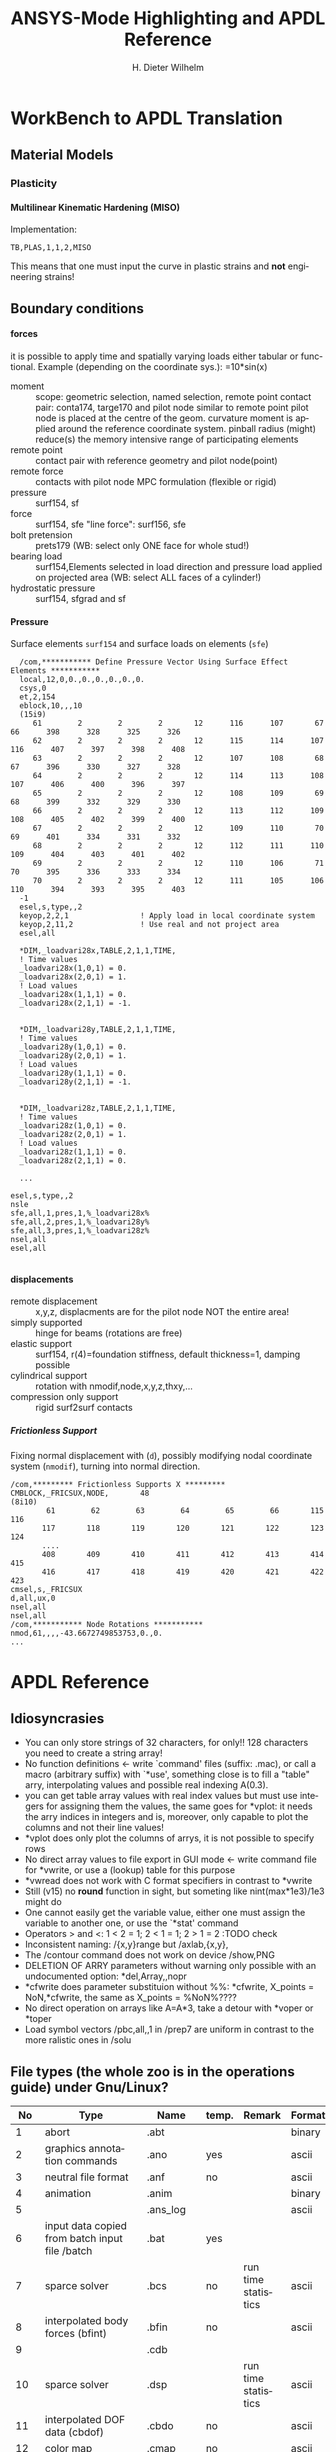 # -*- mode: org -*-
#+TITLE:  ANSYS-Mode Highlighting and APDL Reference
# #####################################################################
#+AUTHOR:    H. Dieter Wilhelm
#+EMAIL:     dieter@duenenhof-wilhelm.de
# #+DATE:      2012-06-17 Sa
#+DESCRIPTION:
#+KEYWORDS:
#+LANGUAGE:  en
#+OPTIONS:   email:t H:5 num:t toc:2 \n:nil @:t ::t |:t ^:nil -:t f:t *:t <:t
#+OPTIONS:   TeX:t LaTeX:t skip:nil d:nil todo:t pri:nil tags:not-in-toc
#+INFOJS_OPT: view:nil toc:t ltoc:t mouse:underline buttons:0 path:http://orgmode.org/org-info.js
#+EXPORT_SELECT_TAGS: export
#+EXPORT_EXCLUDE_TAGS: noexport
#+XSLT:
#+PROPERTY: tangle yes
# #+LaTeX_CLASS: koma-report
# #+LaTeX_CLASS: koma-article
# #+LATEX: \tableofcontents
#+LATEX_HEADER: \usepackage{scrpage2}
#+LATEX_HEADER: \titlehead{\includegraphics[width=15cm]{ansys+emacs.png}}
#+LATEX_HEADER: \subject{ANSYS-Mode}
#+LATEX_HEADER: \subtitle{APDL and Syntax Highlighting}
#+LATEX_HEADER:\areaset{15cm}{25cm} %textarea on page
#+LATEX_HEADER:\pagestyle{scrheadings}
#+LATEX_HEADER:\ifoot{\author}
#+LATEX_HEADER:\ofoot{\includegraphics[width=3cm]{ansys+emacs.png}}

#+OPTIONS: html-link-use-abs-url:nil html-postamble:t html-preamble:t
#+OPTIONS: html-scripts:t html-style:t html5-fancy:nil tex:t
#+HTML_DOCTYPE: xhtml-strict
#+HTML_CONTAINER: div
#+HTML_HEAD:
#+HTML_HEAD_EXTRA:
#+HTML_MATHJAX:
#+INFOJS_OPT:
#+CREATOR: <a href="http://www.gnu.org/software/emacs/">Emacs</a> 24.5.1 (<a href="http://orgmode.org">Org</a> mode 8.2.10)
#+LATEX_HEADER:
#+HTML_LINK_HOME: https://github.com/dieter-wilhelm/ansys-mode
#+HTML_LINK_UP: ../index.html


#+TEXT: This is still a work in progress, good documentation is hard work!
#+TEXT: Please report the faults.

* WorkBench to APDL Translation
** Material Models
*** Plasticity
**** Multilinear Kinematic Hardening (MISO)
     Implementation:
     #+BEGIN_SRC ansys
     TB,PLAS,1,1,2,MISO
     #+END_SRC
     This means that one must input the curve in plastic strains and
     *not* engineering strains!
** Boundary conditions
**** forces
     it is possible to apply time and spatially varying loads either
     tabular or functional. Example (depending on the coordinate
     sys.): =10*sin(x)
     - moment :: scope: geometric selection, named selection, remote
                 point contact pair: conta174, targe170 and pilot node
                 similar to remote point pilot node is placed at the
                 centre of the geom. curvature moment is applied
                 around the reference coordinate system. pinball
                 radius (might) reduce(s) the memory intensive range
                 of participating elements
     - remote point :: contact pair with reference geometry and pilot
		       node(point)
     - remote force :: contacts with pilot node MPC formulation (flexible
		       or rigid)
     - pressure :: surf154, sf
     - force :: surf154, sfe "line force": surf156, sfe
     - bolt pretension :: prets179 (WB: select only ONE face for whole
	  stud!)
     - bearing load :: surf154,Elements selected in load direction and
		   pressure load applied on projected area (WB: select ALL
		   faces of a cylinder!)
     - hydrostatic pressure :: surf154, sfgrad and sf

**** Pressure
     Surface elements ~surf154~ and surface loads on elements (~sfe~)
      #+BEGIN_SRC ansys
       /com,*********** Define Pressure Vector Using Surface Effect Elements ***********
       local,12,0,0.,0.,0.,0.,0.,0.
       csys,0
       et,2,154
       eblock,10,,,10
       (15i9)
	      61        2        2        2       12      116      107       67       66      398      328      325      326
	      62        2        2        2       12      115      114      107      116      407      397      398      408
	      63        2        2        2       12      107      108       68       67      396      330      327      328
	      64        2        2        2       12      114      113      108      107      406      400      396      397
	      65        2        2        2       12      108      109       69       68      399      332      329      330
	      66        2        2        2       12      113      112      109      108      405      402      399      400
	      67        2        2        2       12      109      110       70       69      401      334      331      332
	      68        2        2        2       12      112      111      110      109      404      403      401      402
	      69        2        2        2       12      110      106       71       70      395      336      333      334
	      70        2        2        2       12      111      105      106      110      394      393      395      403
       -1
       esel,s,type,,2
       keyop,2,2,1                ! Apply load in local coordinate system
       keyop,2,11,2               ! Use real and not project area
       esel,all

       *DIM,_loadvari28x,TABLE,2,1,1,TIME,
       ! Time values
       _loadvari28x(1,0,1) = 0.
       _loadvari28x(2,0,1) = 1.
       ! Load values
       _loadvari28x(1,1,1) = 0.
       _loadvari28x(2,1,1) = -1.


       *DIM,_loadvari28y,TABLE,2,1,1,TIME,
       ! Time values
       _loadvari28y(1,0,1) = 0.
       _loadvari28y(2,0,1) = 1.
       ! Load values
       _loadvari28y(1,1,1) = 0.
       _loadvari28y(2,1,1) = -1.


       *DIM,_loadvari28z,TABLE,2,1,1,TIME,
       ! Time values
       _loadvari28z(1,0,1) = 0.
       _loadvari28z(2,0,1) = 1.
       ! Load values
       _loadvari28z(1,1,1) = 0.
       _loadvari28z(2,1,1) = 0.

       ...

     esel,s,type,,2
     nsle
     sfe,all,1,pres,1,%_loadvari28x%
     sfe,all,2,pres,1,%_loadvari28y%
     sfe,all,3,pres,1,%_loadvari28z%
     nsel,all
     esel,all

      #+END_SRC
**** displacements
     - remote displacement :: x,y,z, displacments are for the pilot node NOT
	  the entire area!
     - simply supported :: hinge for beams (rotations are free)
     - elastic support :: surf154, r(4)=foundation stiffness, default
	  thickness=1, damping possible
     - cylindrical support :: rotation with nmodif,node,x,y,z,thxy,...
     - compression only support :: rigid surf2surf contacts
***** Frictionless Support
      :PROPERTIES:
      :Version:  15.0.7
      :END:
      Fixing normal displacement with (~d~), possibly modifying nodal
      coordinate system (~nmodif~), turning into normal direction.
      #+BEGIN_SRC ansys
        /com,********* Frictionless Supports X *********
        CMBLOCK,_FRICSUX,NODE,       48
        (8i10)
                61        62        63        64        65        66       115       116
               117       118       119       120       121       122       123       124
               ....
               408       409       410       411       412       413       414       415
               416       417       418       419       420       421       422       423
        cmsel,s,_FRICSUX
        d,all,ux,0
        nsel,all
        nsel,all
        /com,*********** Node Rotations ***********
        nmod,61,,,,-43.6672749853753,0.,0.
        ...
      #+END_SRC

* APDL Reference
** Idiosyncrasies
  - You can only store strings of 32 characters, for only!! 128
    characters you need to create a string array!
  - No function definitions <- write `command' files (suffix: .mac),
    or call a macro (arbitrary suffix) with `*use', something close is
    to fill a "table" arry, interpolating values and possible real
    indexing A(0.3).
  - you can get table array values with real index values but must use
    integers for assigning them the values, the same goes for *vplot:
    it needs the arry indices in integers and is, moreover, only
    capable to plot the columns and not their line values!
  - *vplot does only plot the columns of arrys, it is not possible to
    specify rows
  - No direct array values to file export in GUI mode <- write command
    file for *vwrite, or use a (lookup) table for this purpose
  - *vwread does not work with C format specifiers in contrast to *vwrite
  - Still (v15) no *round* function in sight, but someting like
    nint(max*1e3)/1e3 might do
  - One cannot easily get the variable value, either one must assign
    the variable to another one, or use the `*stat' command
  - Operators > and <: 1 < 2 = 1; 2 < 1 = 1; 2 > 1 = 2 :TODO check
  - Inconsistent naming: /{x,y}range but /axlab,{x,y},
  - The /contour command does not work on device /show,PNG
  - DELETION OF ARRY parameters without warning only possible with an
    undocumented option: *del,Array,,nopr
  - *cfwrite does parameter substituion without %%: *cfwrite, X_points
    = NoN,*cfwrite, the same as X_points = %NoN%????
  - No direct operation on arrays like A=A*3, take a detour with
    *voper or *toper
  - Load symbol vectors /pbc,all,,1 in /prep7 are uniform in
    contrast to the more ralistic ones in /solu
    
** File types (the whole zoo is in the operations guide) under Gnu/Linux?
   |  No | Type                                                             | Name     | temp. | Remark                             | Format  |
   |-----+------------------------------------------------------------------+----------+-------+------------------------------------+---------|
   |   1 | abort                                                            | .abt     |       |                                    | binary  |
   |   2 | graphics annotation commands                                     | .ano     | yes   |                                    | ascii   |
   |   3 | neutral file format                                              | .anf     | no    |                                    | ascii   |
   |   4 | animation                                                        | .anim    |       |                                    | binary  |
   |   5 |                                                                  | .ans_log |       |                                    | ascii   |
   |   6 | input data copied from batch input file /batch                   | .bat     | yes   |                                    |         |
   |   7 | sparce solver                                                    | .bcs     | no    | run time statistics                | ascii   |
   |   8 | interpolated body forces (bfint)                                 | .bfin    | no    |                                    | ascii   |
   |   9 |                                                                  | .cdb     |       |                                    |         |
   |  10 | sparce solver                                                    | .dsp     |       | run time statistics                | ascii   |
   |  11 | interpolated DOF data (cbdof)                                    | .cbdo    | no    |                                    | ascii   |
   |  12 | color map                                                        | .cmap    | no    |                                    | ascii   |
   |  13 | default command file suffix (*cfopen, *cfwrite)                  | .cmd     | no    |                                    | ascii   |
   |  14 | component mode synthesis                                         | .cms     | no    |                                    | binary  |
   |  15 | nonlinear diagnostics file (nldiag)                              | .cnd     | no    |                                    | ascii   |
   |  16 | pcg solver                                                       | .pcs     |       | run time statistics                | ascii   |
   |  17 | workbench solver input                                           | .dat     |       |                                    | ascii   |
   |  18 | database                                                         | .db      |       |                                    | binary  |
   |  19 | db backup                                                        | .dbb     |       |                                    | binary  |
   |  20 | databas from vmseh failure in batch mode                         | .dbe     | no    |                                    | binary  |
   |  21 | fortran solution information                                     | .dbg     | no    |                                    | ascii   |
   |  22 | Do-loop nesting                                                  | .do#     | yes   |                                    |         |
   |  23 | scratch file modal analysis                                      | .dscr    | yes   |                                    | binary  |
   |  24 |                                                                  | .D#      |       |                                    |         |
   |  25 | perfomance information sparse solver distributed                 | .dsp     | no    |                                    | ascii   |
   |  26 | scratch file distributed sparse solver                           | .dsp#    |       |                                    | binary  |
   |  27 | Superelement DOF solution from use pass                          | .dsub    | no    |                                    | binary  |
   |  28 | Element definitions (EWRITE)                                     | .elem    | no    |                                    | ascii   |
   |  29 | element matrices                                                 | .emat    |       |                                    | binary  |
   |  30 | element saved data                                               | .esav    |       |                                    |         |
   |  31 | errors and warnings                                              | .err     |       |                                    | ascii   |
   |  32 | distributed memory                                               | #.err    |       |                                    |         |
   |  33 | rotated element matrices                                         | .erot    | yes   |                                    |         |
   |  34 | Element saved data ESAV files created by nonlinear analyses      | .esav    | yes   |                                    | binary  |
   |  35 | scratch file PCG Lanczos eigensolver                             | .evc     | yes   |                                    | binary  |
   |  36 | scratch file PCG Lanczos eigensolver                             | .evl     | yes   |                                    | binary  |
   |  37 |                                                                  | .ext     |       |                                    |         |
   |  38 |                                                                  | .exti    |       |                                    |         |
   |  39 | local results file distributed memory                            | #.ext    |       |                                    |         |
   |  40 | stiffness-mass matrices                                          | .full    |       |                                    | binary  |
   |  41 | Fatigue data [FTWRITE]                                           | .fatg    | no    |                                    | ascii   |
   |  42 | neutral graphics file                                            | .grph    | no    |                                    | ascii   |
   |  43 | Graphical solution tracking file                                 | .gst     | no    |                                    | binary  |
   |  44 | IGES file from ANSYS solid model data [IGESOUT]                  | .iges    | no    |                                    | ascii   |
   |  45 | initial state                                                    | .ist     |       |                                    |         |
   |  46 | Loading and bc of load steps (used for multiframe restart)       | .ldhi    |       |                                    | ascii   |
   |  47 | Database command log file [LGWRITE]                              | .lgw     | no    |                                    | ascii   |
   |  48 | scratch file for sparse solver                                   | ???.ln#  | yes   |                                    |         |
   |  49 | Load case file (where nn = load case number) [LCWRITE]           | .l#      | no    |                                    | binary  |
   |  50 | Factorized stiffness matrix                                      | .ln22    | no    |                                    | binary  |
   |  51 | Command input history                                            | .log     | no    |                                    | ascii   |
   |  52 | lock file                                                        | .lock    | yes   | prevent runs in the same directory | binary  |
   |  53 | scratch file mode superposition                                  | .lscr    | yes   |                                    |         |
   |  54 | scratch file substructure pass w/ more than 1 load vector        | .lv      | yes   |                                    | binary  |
   |  55 | macro                                                            | .mac     |       |                                    | ascii   |
   |  56 | Mapping data [HBMAT]                                             | .mapping | no    |                                    | ascii   |
   |  57 | Mapping data in Harwell-Boeing format [HBMAT]                    | .matrix  | no    |                                    | asc/bin |
   |  58 | Modal coordinates from harmonic or transient analysis            | .mcf     | no    |                                    | ascii   |
   |  59 | modal element load vector                                        | .mlv     | no    |                                    | binary  |
   |  60 | Nonlinear analysis convergence monitoring                        | .mntr    | no    |                                    | ascii   |
   |  61 | modal analyses                                                   | .mode    |       |                                    | binary  |
   |  62 | Material property definitions [MPWRITE]                          | .mp      |       |                                    | ascii   |
   |  63 | Modal analysis frequencies and mode shapes                       | .modesym | no    |                                    | binary  |
   |  64 | mode-superposition transient  (multiframe restart)               | .m#      |       |                                    | binary  |
   |  65 | Nonlinear diagnostics file tracking contact quantities [NLHIST]  | .nlh     | no    |                                    | ascii   |
   |  66 | Node definitions [NWRITE]                                        | .node    | no    |                                    | ascii   |
   |  67 | Stores Newton-Raphson iteration information [NLDIAG,NRRE,ON]     | .nr      | no    |                                    | binary  |
   |  68 | old element .esav data from converged solution                   | .osav    |       |                                    |         |
   |  69 | Solver messages                                                  | .out     | no    |                                    | ascii   |
   |  70 | slave output file distributed memory                             | #.out    |       |                                    |         |
   |  71 | database virtual memory                                          | .page    | yes   | if database space unavailable      |         |
   |  72 | Parameter definitions [PARSAV]                                   | .parm    | no    |                                    | ascii   |
   |  73 | Stores performance information when running the PCG solver       | .pcs     | no    |                                    | ascii   |
   |  74 | FLOTRAN printout file                                            | .pfl     | no    |                                    | ascii   |
   |  75 | plot file extension for electromagnetic trainsient               | .plt     |       |                                    |         |
   |  76 | Stores pivot information when running the sparse solver          | .pvts    | no    |                                    | ascii   |
   |  77 | scratch file for PCG solver                                      | .pc#     | yes   |                                    | binary  |
   |  78 | scratch file for PCG solver                                      | .pda     | yes   |                                    | binary  |
   |  79 | scratch file for PCG solver                                      | .pma     | yes   |                                    |         |
   |  80 | Results file for initial contact state                           | .rcn     | no    |                                    | binary  |
   |  81 | restart database                                                 | .rdb     | no    |                                    |         |
   |  82 | FLOTRAN residual file [FLDATA,OUTP]                              | .rdf     |       |                                    |         |
   |  83 | Database from structural analyses after # times of rezoning      | .rd#     | no    |                                    | binary  |
   |  84 | mode-superposition transient reduced displacements               | .rdsp    | no    |                                    | binary  |
   |  85 | mode-superposition harmonic  reduced complex displacements       | .rfrq    | no    |                                    | binary  |
   |  86 | flotran res.                                                     | .rfl     |       |                                    | binary  |
   |  87 | magnetic res.                                                    | .rmg     |       |                                    | binary  |
   |  88 | structural results                                               | .rst     |       |                                    | binary  |
   |  89 | combination of local results file in distributed memory          | #.rst    |       |                                    |         |
   |  90 | linear perturbation results                                      | .rstp    |       |                                    |         |
   |  91 | FLOTRAN "wall" results file                                      | .rsw     | no    |                                    | ascii   |
   |  92 | FLOTRAN run data                                                 | .run     | no    |                                    | ascii   |
   |  93 | thermal results                                                  | .rth     |       |                                    | binary  |
   |  94 | Results file from structural analyses after nn times of rezoning | .rs#     | no    |                                    | binary  |
   |  95 | nonlinear static or full transient                               | .r#      |       |                                    |         |
   |  96 | load step No #    [LSWRITE]                                      | .s#      |       |                                    | ascii   |
   |  97 | scratch file for Jacobi Conjugate Gradient solver                | .scr     | yes   |                                    | binary  |
   |  98 | Superelement load vector data from generation pass               | .seld    |       |                                    |         |
   |  99 | scratch file for supernode solver                                | .snode#  | yes   |                                    | binary  |
   | 100 | Superelement name and number from use pass                       | .sort    |       |                                    |         |
   | 101 | Status of an ANSYS batch run                                     | .stat    | no    |                                    | ascii   |
   | 102 | scratch file for substructure generation pass                    | .sscr    | yes   |                                    | binary  |
   | 103 | substructure matrices                                            | .sub     |       |                                    |         |
   | 104 | Hyperelastic material constants                                  | .tb      | no    |                                    | ascii   |
   | 105 | Renamed DSUB File for input to substructure expansion pass       | .usub    | no    |                                    | binary  |
   | 106 | FLOTRAN boundary condition data (ANSYS to FLOTRAN)               | .xbc     | no    |                                    | ascii   |
   | 107 | FLOTRAN geometry data (ANSYS to FLOTRAN)                         | .xgm     | no    |                                    | ascii   |
   | 108 | FLOTRAN initial condition data (ANSYS to FLOTRAN)                | .xic     | no    |                                    | ascii   |
   | 109 | restart                                                          | .x#      |       |                                    |         |
   |-----+------------------------------------------------------------------+----------+-------+------------------------------------+---------|
   | 110 | Old (10/11) WorkBench database                                   | .wbdb    | no    |                                    | binary  |
   | 111 |                                                                  | .dsdb    |       |                                    |         |
   | 112 | WB archive                                                       | .wbpz    |       |                                    | binary  |
   | 113 | FE Modeler                                                       | .fedb    |       |                                    |         |
   | 114 | Engineering Data                                                 | .eddb    |       |                                    |         |
   | 115 | Engineering Data                                                 | .xml     |       |                                    |         |
   | 116 | DesignXplorer                                                    | .dxdb    |       |                                    |         |
   | 117 |                                                                  | .mechdat |       |                                    |         |
   | 118 | Mesh input file                                                  | .cmdb    |       |                                    |         |
   | 119 |                                                                  | .meshdat |       |                                    |         |
   | 120 | WorkBench project database                                       | .wbpj    |       |                                    |         |
   | 121 | design point                                                     | .wbdp    |       |                                    |         |
   | 122 | WB material - AKA "engineering" data                             | .engd    |       |                                    |         |
   | 123 | DesignModeler database                                           | .agdb    |       |                                    |         |
   #+TBLFM: $1=@#-1

   - .mac
   - .db
   - .dbb
   

#+begin_src ansys :exports none
  c***,**************************************************
  !@ --- APDL Reference ---
  c******************************************************
  !! the comma behind `c***' is not necessary, one example of the many
  !! APDL peculiarities, which are not documented!
#+end_src
** Defining parameters
up to 5000
*** Double, char38, char8?, logical? TODO:
    in table only 8 chars?
    
*** Variable names (called `parameter' in the ANSYS manual)
All numeric values are stored as double precision values.  Not defined
variables are assigned a tiny value near zero.  The interpreter is not case sensitve
:TODO except in strings?
**** Must begin with a letter or an underscore
#+begin_src ansys :exports none
  !@ --- Defining parameters ---
  !@@ -- Variable names --
  
  !! Must begin with a letter or an underscore The interpreter is not
  !! case sensitive for expressions only for strings
#+end_src
#+begin_src ansys
  1ansys = 3                    !is not a valid variable name
  a1nsys = 3                    !a1nsys is a valid variable name
  A1NSys = 4                    !this is the same variable
  A1NSys = Temp                 !`Temp' is not defined
#+end_src
    The following text is the respective ANSYS solver/interpreter output.
#+begin_src ansys-solver :tangle no
  BEGIN:
   1ansys = 3                    !is not a valid variable name
  PARAMETER 1ANSYS =     3.000000000    
  *** ERROR ***                           CP =       0.259   TIME= 18:06:41
  Invalid character in parameter name.                                    
   The setting of parameter= 1ANSYS is ignored.                           
  BEGIN:
   a1nsys = 3                    !a1nsys is a valid variable name
  PARAMETER A1NSYS =     3.000000000    
  BEGIN:
   A1NSys = 4                    !this is the same variable
  PARAMETER A1NSYS =     4.000000000    
  BEGIN:
   A1NSys = Temp                 !`Temp' is not defined
  *** WARNING ***                         CP =       0.260   TIME= 18:06:56
  Unknown parameter name= TEMP.  A value of 7.888609052E-31 will be used. 
  PARAMETER A1NSYS =    0.7888609052E-30
  BEGIN:
#+end_src
**** Should not begin with an underscore
    This convention is used in nameing variables in ANSYS supplied
    macros and the GUI.

#+begin_src ansys :exports none
   !! Should not begin with an underscore
#+end_src
    
#+begin_src ansys
  _ansys = 3   !`_ansys' represents a reserved variable in ANSYS supplied macros
  _ = 3        ! a single underscore definition is valid
  X = _
  _ = 3 !the single underscore represents  also a `variable' in APDL
#+end_src
**** Variable names with a trailing underscore
    These are hidden from the `*status' command output and can be
    deleted as a group with `*del'.
#+begin_src ansys :exports none
  !! Variable names with a trailing underscore
#+end_src

#+begin_src ansys
  ansys_ = 3              !this is a `hidden' variable from *status
  *status                 !does not show `ansys_'
         ,PRM_            !show variables with trailing underscore
  *del,,PRM_              !delete all variables with trailing underscore
#+end_src
#+begin_src ansys-solver :tangle no
     BEGIN:
    ansys_ = 3
     PARAMETER ANSYS_ =     3.000000000    
     BEGIN:
     *status
     ABBREVIATION STATUS-
      ABBREV    STRING
      SAVE_DB   SAVE
      RESUM_DB  RESUME
      QUIT      Fnc_/EXIT
      POWRGRPH  Fnc_/GRAPHICS
    
     PARAMETER STATUS-           (      5 PARAMETERS DEFINED)
                      (INCLUDING        4 INTERNAL PARAMETERS)
    
     NAME                              VALUE                        TYPE  DIMENSIONS
     X                                 3.00000000                    SCALAR
     BEGIN:
    ,PRM_
     PARAMETER STATUS- PRM_      (      5 PARAMETERS DEFINED)
                      (INCLUDING        4 INTERNAL PARAMETERS)
    
     NAME                              VALUE                        TYPE  DIMENSIONS
     ANSYS_                            3.00000000                    SCALAR
     BEGIN:
#+end_src
**** Must contain only letters, numbers and underscores
#+begin_src ansys :exports none
  !! Must contain only letters, numbers and underscores
#+end_src
#+begin_src ansys
  !! only letters, numbers and underscores are allowed
  a1n§sys = 3              !this is not a valid variable name
  a1n_sys = 3              !this is a valid variable name
#+end_src
the ANSYS interpreter output looks like this:
#+begin_src ansys-solver :tangle no
  BEGIN:
   a1n§sys = 3              !this is not a valid variable name
  ,*** ERROR ***                           CP =       0.256   TIME= 17:35:07
  Invalid character in parameter name.                                    
   The setting of parameter= A1N§SYS is ignored.                         
  BEGIN:
   a1n_sys = 3              !this is a valid variable name
  PARAMETER A1N_SYS =     3.000000000    
  BEGIN:
#+end_src
**** Must contain no more than 32 characters    
#+begin_src ansys :exports none
  !! Must contain no more than 32 characters    
#+end_src
#+begin_src ansys
  !! The following is not a valid variable name
  v23456789_123456789_123456789_123 = 3
  !! The following is a valid variable name
  v23456789_123456789_123456789_12  = 3
#+end_src
**** Local Variables
#+begin_src ansys :exports none
  !! Local Variables
#+end_src
#+begin_src ansys
  Depth  =  ARG1 !ARG{1-9}, AR{10-19} = "*use" variables
  AR18 = AR19
  *stat,argx
#+end_src

*** Character strings
    Must not contain more than 32 characters
#+begin_src ansys :exports none
  !@@ -- Character strings --
  !! Must not contain more than 32 characters
#+end_src
#+begin_src ansys
  ! character string variables are enclosed with `''
  Yc = '012345678901234567901234567890123' !not a character variable any more
  Symetry = 'yes'
#+end_src
** Erasing variables from memory
#+begin_src ansys :exports none
  !@@ -- Erasing variables from memory --
#+end_src
#+begin_src ansys
  !! defining
  Scalar = 3               !the `=' assignment is a shorthand for `*set'
  *set,Scalar,4            !reassignment
  *set,Vector,1,2,3,4,5,6,7,8,9,10
  Vector = 0,1,2,3,4,5,6,7,8,9,10,11,12 !TODO:
  Vector = 4               !TODO:
  !! deleting
  Scalar =     !this is not a variable any more
  *set,Scalar               !alternative to `Scalar ='
  *del,all                 !delete all variables!
  *del,Vector   !TODO:
#+end_src    

** Variable substitution with `%'
#+begin_src ansys :exports none
  !@@ -- Variable substitution with `%' --
#+end_src
*** Substitution of Numeric Variables
In "string commands" like `/com', where a string follows the command
name one can force the substitution of a parameter name to its value.
Other examples are
#+begin_src ansys :exports none
  !! Substitution of Numeric Variables
#+end_src
#+begin_src ansys
  Steel = 1
  /com,Material %Steel% is steel
  !! ATTENTION: in the following situation!
  /com,%Steel% does NOT substitute variable Steel
  /com, %Steel% does substitute variable Steel
  /com,Stuff like %Steel+1% returns 2
#+end_src
*** Substitution of Character Variables
It is possible to substitute a command name
#+begin_src ansys :exports none
   !! Substitution of Character Variables
#+end_src
#+begin_src ansys
  R='RESUME'
  %R%,MODEL,DB
#+end_src
#+begin_src ansys
  !! string, message commands and comment behaviour && %$$% %% :bla: &&&
  
  /com, bla = %bla%
  igesin,'test','%iges%'
  /title,Nothing in %particular%
  !! in "string commands" are no code comments possible
  /com,beam3 %YES% ! this is *really not commented out!!!! &
  c*** *beam3 !otto *otto %neither% here !!!!!!! &
  /com, bearm laskf %otto% !%otto% we are here 
  
#+end_src
**** In certain `string commands'
~/title~ and ~/com~ are string commands similar to ~c***~ 
#+begin_src ansys
  right = 'wrong'
  /title, the value of right is  %right%
  /com, this is %right%: /com does expand parameters as well
#+end_src
**** Unfortunately here is no expansion possible
neither with ~c***~ nor with ~/sys~
#+begin_src ansys
  right = 9
  c***,this is %right%: c*** allows no parameter expansion
  /sys,ls "*.mac" %otto% &
  /syp,ls, %otto% !this is not working, no substitution!
  I = 1
  otto = 'file00%I%.eps'
  /syp,ls, otto !this is working as intended
#+end_src
   
*** Dynamic Substitution of Numeric or Character Variables
 or forced substitution (deferred)
#+begin_src ansys :exports none
  !! Dynamic Substitution of Numeric or Character Variables
#+end_src

#+begin_src ansys
  Case = 'case 1'
  /title,This is  %Case%
                           !/stitle
                           !*ask
                           !/tlabel
                           !/an3d
                           !in tables TODO:
  aplot
  Case = 'case 2'
  !! not necessary to reissue /title, "This is case 2"
  !! will appear on subsequent plots
  aplot
#+end_src    

** Expressions
*** Exponentiation Operator is `**'
#+begin_src ansys :exports none
   !! Exponentiation Operator is `**'
#+end_src    
*** Multiplication Expression
    Beware of the oldstyle ANSYS comment!
#+begin_src ansys :exports none
  !! Beware of the oldstyle ANSYS comment!
#+end_src    
#+begin_src  ansys
var1 = sinh(cos(3 *5)) ! old style Ansys comment!!!!!
var2 = sinh(cos(3*5))  ! this is valid code
fini * comment
otto = 3 * 4 comment, the value of otto = 3!
!!
#+end_src
*** Operators: `<' and  `>' :TODO
#+begin_src ansys :exports none
   !! Operators: `<' and  `>' :TODO
#+end_src    
#+begin_src ansys
  otto = 1.82
  karl = 1.97
  margret =  otto < karl !margret = otto
  maria = karl < otto    !maria = otto
  *status,karl > otto
#+end_src    
** Arrays
   4 types: array, char of 8 characters, table and string 128 chars
#+begin_src ansys :exports none
  !@@ -- Arrays --
#+end_src   
*** Specifiying array element values
#+begin_src ansys :exports none
   !! Specifiying array element values
#+end_src
*** APDL Math
#+begin_src ansys :exports none
   !! APDL Math
#+end_src    
APDL Math works in its own workspace independent of the APDL
environment!
#+begin_src ansys
  No = 100
  Pi = acos(-1)
  Dat = cos(0:2*Pi:(2*Pi/No))+ cos(0:2*Pi*10:(2*Pi/No))
  Dat = 0:2*Pi:2*Pi/No
  *vfun
  *vec,import,apdl,Dat
  *fft,Forw,Dat,OutDat,,,Full !what's the difference?
  *fft,    ,Dat,OutDat,,,Part !what's the difference?
  *export,OutDat,apdl,APDLOutDat
#+end_src    

** debugging
#+begin_src ansys
  debug                    !TODO: undocumented?
#+end_src
** Multiple runs, probabilistic design
#+begin_src ansys
  PDEXE, Slab, MRUN, NFAIL, FOPT, Fname
  in V11: *mrun                    !TODO: 
#+end_src   
** Undocumented commands
#+begin_src ansys
  !undocumented commands are highlighted differently
  /xml                     !undocumented command /xml
  /xfrm                    !documented command   /xfrm
#+end_src
* ANSYS-Mode Syntax Highlighting Reference
#+BEGIN_LaTeX
  \definecolor{dkgreen}{rgb}{0,0.5,0}
  \definecolor{dkred}{rgb}{0.5,0,0}
  \definecolor{gray}{rgb}{0.5,0.5,0.5}
  \lstset{frame=none, %leftline
    basicstyle=\ttfamily\bfseries\footnotesize,
    morekeywords={virtualinvoke},
    keywordstyle=\color{dkgreen},
    ndkeywordstyle=\color{red},
    commentstyle=\color{dkred},
    stringstyle=\color{orange},
%   numbers=left,
%    numberstyle=\ttfamily\tiny\color{gray},
%    stepnumber=1,
%    numbersep=10pt,
    backgroundcolor=\color{white},
    tabsize=4,
 %   showspaces=false,
%    showstringspaces=false,
    xleftmargin=.23in
  }

\lstdefinelanguage{ansys}
  {
  morecomment=[l]{!},
  morecomment=[l]{\ *}, % olds style comments
  morestring=[b]',
  sensitive=false,
  morekeywords={nsel,et,mp,block,d,vmesh,allsel,save,solve,plnsol,finish,
     aplot,eplot,igesin,set,lfillt},
  otherkeywords={*MSG,*if,*do,*enddo,*dowhile,*create,*end,*endif,/title,/com,
    /units,/prep7,/solu,/post1,/post26,/eof,/image,/sys,*afun,/view,c***,*get,
   *msg,/xfr,*vwrite,*go,*dim,*stat,/annot,/plopt,/triad,/erase,/tspe,/win,
   /tlab,/erase,/annot,/pspe,/pwed,/poly,*vscfun,/tlab},
}
#+END_LaTeX  
   
** Header
#+begin_src ansys
    !! ------------------------------
    !@ --- header ---
    !! ------------------------------
    !! Time-stamp: <2012-06-22 16:42:24 uidg1626>
    !! NOTE: This is APDL pseudo code, checking
    !!  ANSYS-Mode's highlighting capabilities and
    !!  certain aspects of the language
    !!  Please see further below.
#+end_src

#+begin_src ansys
  /units,mpa !indicate mm-t-s unit system
  !@ --- Preprocessing ---
  /prep7
  !@@ -- Elements --
  Steel = 1
  ID = Steel
  real = Steel
  et,ID,solid186 !3d, 20 node
  !@@ -- Material --
  mp,nuxy,Steel,0.3 ! Poisson No
  mp,ex,Steel,200000 ! Elastic modulus
  !@@ -- Modeling --
  block,0,1,0,1,0,1
  !@@ -- Meshing --
  vmesh,all
  !@@ -- BCs, Loads --
  nsel,s,loc,x,0
  d,all,all
  nsel,s,loc,x,1
  d,all,uy,-.1
  allsel
  save
  !@ --- Solving ---
  /solu
  solve
  !@ --- Postprocessing --
  /post1
  /view,,1,1,1
  plnsol,u,sum,2
  /image,save,test !save XWindow Dump xwd (or bmp on Windows)
  /image,capture 		!TODO: what is this: file0001.xwd?
  /sys,convert test test.png
  /upwind                  !TODO: 2d-graphics library? dated?
  *fft                     !TODO: :-)
#+end_src

#+begin_src ansys
  !!!!!!!!!!!!!!!!!!!!!!!!!!!!!!!!!!!!!!!!!!!!!!!!!!!!!!!!!!!!!!!!!!!!
  !!  Please put the the cursor below the next paragraph of emacs lisp
  !!  code and type "C-x C-e" to change the setting of
  !!  `ansys-highlighting-level' and `ansys-dynamic-highlighting-flag'
  !!  change the level from 0 to 2 and toggle the flag from `t' to
  !!  `nil'.  Browse the file to check the differences.
#+end_src

# this is for the export
#+begin_src lisp
  (progn
    (when
        (featurep 'ansys-mode)
      (unload-feature 'ansys-mode))
    (setq
     ansys-highlighting-level 2
     ansys-dynamic-highlighting-flag t)
    (load-file "ansys-mode.el")
    (ansys-mode))
#+end_src

# and this is for the APDL file
#+begin_src ansys :exports none
! this is the lisp code
  (progn
    (when
        (featurep 'ansys-mode)
      (unload-feature 'ansys-mode))
    (setq
     ansys-highlighting-level 2
     ansys-dynamic-highlighting-flag t)
    (load-file "ansys-mode.el")
    (ansys-mode))
#+end_src

:TODO
!! ------------------------------
/units,mpa !indicate mm-t-s unit system
c
#+begin_src ansys
  !@@ -- Ignored characters and condensed input line ($ operator)
  finishThisNightmare $ /cle !/clear
  f $ fi $ fin $ fini $ finis  $ finish $ finisher
#+end_src

** Highlighting APDL specials
#+begin_src  ansys :exports none
!@ --- ANSYS-Mode is highlighting APDL specials ---
#+end_src
*** Reserved words and _RETURN statements
#+begin_src ansys :exports none
!@@ -- Reserved words and _RETURN statements --
#+end_src
#+begin_src ansys
  !!
  N      =  _RETURN       !return value of certain commands
  Alpha2 =  +360./(2*N)
  Xc     =  !empty rhs clears variables
#+end_src
*** _RETURN values of macros
#+begin_src ansys
  *return                  !TODO: what is this?
  *status,_RETURN          !0 normal
                           !1 note
                           !2 warning
                           !3 error
                           !4 fatal
#+end_src    
***  Old style APDL comments
#+begin_src ansys :exports none
!@@ -- Old style APDL comments --
#+end_src
#+begin_src  ansys
var1 = sinh(cos(3 *5)) ! old style Ansys comment!!!!!
var2 = sinh(cos(3*5))  ! this is valid code
fini * comment
otto = 3 * 4 comment, the value of otto = 3!
!!
#+end_src
*** Ignored characters behind commands
#+begin_src ansys :exports none
!@@ -- Ignored characters behind commands --
#+end_src
#+begin_src  ansys
f $ fi $ fin $ fini $ finis  $ finish $ finisher
!!
#+end_src
*** The End Of File command
#+begin_src  ansys :exports none
!@@ -- End Of File command --
#+end_src
#+begin_src  ansys
/eof --- WARNING: /eof crashes the Ansys GUI in interactive mode ---
!!
#+end_src

#+begin_src ansys
  !@@ -- function names --
  Pi=acos(-1) $ True=1 $ False=0 $ Nn=3.1
  Alpha1 = rotx( 14.5) - 360./ (2*Nn)
#+end_src

*** Ignored characters behind commands
#+begin_src ansys :exports none
!@@ -- Ignored characters behind commands --
#+end_src
#+begin_src ansys
  f $ fi $ fin $ fini $ finis  $ finish $ finisher
  a $ al $ all $ alls $ allse $ allsel $ allselllllll
  rectngaaaaa,var1,_X2,var2,X2 ! 2d rectangle
  !!
#+end_src
*** The End Of File command
#+begin_src  ansys :exports none
  !@@ -- End Of File command --
#+end_src
#+begin_src ansys
    /eof --- WARNING: /eof crashes the Ansys GUI in interactive mode ---
    /exit,nosave           !default is save the model data
  !!
#+end_src
*** Current element types and deprecated elements
#+begin_src ansys :exports none
  !@@ -- Current element types & deprecated elements
#+end_src
#+begin_src ansys
  !! A current element type:
  et,10,solid186
  !! deprecated element types:
  et,Steel,beam3 $ et,Alu,shell91
  !!
#+end_src
Let's change the element types to current ones!
#+begin_src ansys :tangle yes
  !! Complete the following element fragments to current ones!
  !!
  et,Steel,beam $ et,Alu,shell

#+end_src
For example select the following elements
#+begin_src ansys :tangle no
  et,Steel,beam188 $ et,Alu,shell28
#+end_src
and you are getting a diffent element highlighting.

#+begin_src ansys
  !@@ -- default commands
  nsel,s,loc,y,0
      ,a,loc,y,1
      ,r,loc,x,0
  d,all,all
#+end_src
** Implied (or colon) looping
#+begin_src ansys
  !@@ ::: implicit : (colon) looping :::::
  !! (n1:n2:dn)
  lfillt,(1:2),(3:4),5
  !! one subscript per array
  bf,(1:10),temp,Tarray(1:10)
  b(1:5) = 10,20,30,40,50 !TODO: creates this an array?
  !! The *get command and get functions are allowed
  *get,Fx(1:10),node,(1:10),f,fz !TODO:
  a(1:5) = nx(1:5)
  !! TODO:
  Fx(1:10) = (1:100:10)    !is this working? :-)
  !! alternative to *vfill
  *vfill,Fx,ramp,1,10
#+end_src

#+begin_src ansys
  !! looping
  ,*get,Dim
  ,*if,Dim,le,1,then
    *dim,Reaction,array,Ns,1
  ,*endif
  ,*do,I,1,Ns
    set,Ls,I
    fsum
    *get,Fx,fsum,,item,fx
    Reaction(I)=Fx
  ,*enddo
#+end_src
#+begin_src ansys
  !@@ -- multiline *msg formatting with the & operator
  *MSG,UI,Vcoilrms,THTAv,Icoilrms,THTAi,Papprnt,Pelec,PF,indctnc
  Coil RMS voltage, RMS current, apparent pwr, actual pwr, pwr factor: %/ &
  Steel = %G A (electrical angle = %G DEG) %/ &
  _Power factor: %G %/ &
  Inductance = %G %/ &
  VALUES ARE FOR ENTIRE COIL (NOT JUST THE MODELED SECTOR) 
#+end_src

* And the rest

  *taxis only for 3 dimension? table(0,1) = 3 is working as well

#+begin_src ansys
  !@@ --! multiline message format command this is tricky: use M-o M-o
  *MSG,UI,Vcoilrms,THTAv,Icoilrms,THTAi,Papprnt,Pelec,PF,indctnc
  Coil RMS voltage, RMS current, apparent pwr, actual pwr, pwr factor: %/ &
  Steel = %G A (electrical angle = %G DEG) %/ &
  _Power factor: %G %/ &
  Inductance = %G %/ &
  VALUES ARE FOR ENTIRE COIL (NOT JUST THE MODELED SECTOR)
  aldk this is not any longer in the *msg format construct
  /com this is not any longer in the *msg format construct
  
  *vwrite,B(1,1),B(2,1),%yes%
  alkd %D &
  %E%/%E
#+end_src
#+begin_src ansys
  !! commands which do not allow arguments
  /prep7 $ FINISH !$ means nothing behind
  /prep7 !still nothing behind
  /prep7 * old style comment, this is allowed
  /prep7 this is an error  
#+end_src
#+begin_src ansys
  nsel,s,loc,x,1
  nsel = 3  !you CAN have variable names clashing with commands
#+end_src

#+begin_src ansys
  !@@ -- Goto branching --
  *go,:branch
  aselsalsdkfjaölsdkfjaölskdjf,all
  :branch
#+end_src

#+begin_src ansys
  !-----------------------------------------------------------------------
  ! mdlbl.mac
  ! Puts Modal Info on Plot
  !-----------------------------------------------------------------------
  /post1
  set,last
  *get,nmd,active,,set,sbst
  pfct= $ ffrq= $ adir=
  nsel,s,l
  
  *dim,pfct,,nmd,6
      ,
      ,ffrq,,nmd
      ,adir,char,nmd
  
  
  adir(1) = 'X','Y','Z','ROTX','ROTY','ROTZ'
  *stat,adir
  *do,i,1,nmd
    *get,ffrq(i),mode,i,freq
    *do,j,1,6
      *get,pfct(i,j),mode,i,pfact,,direc,adir(j)
    *enddo
  *enddo
  /annot,delete
  /plopt,info,0
  /plopt,minm,off
  /triad,off
  /erase
  iadd = arg1
  *if,iadd,eq,0,then
    iadd = 1
  *endif
  /tspe,15,1,1,0,0
  /TSPE, 15, 1.000,   1,   0,   0
  xx = 1.05
  yy = .9
  !  Change the window settings if you need different 
  !  aspect ratios for your geometry
  /win,1,-1,1,.5,1
      ,2,-1,1,0,.5
      ,3,-1,1,-.5,0
      ,4,-1,1,-1,-.5
  !
  /win,2,off
  /win,3,off
  /win,4,off
  
  *get,vx,graph,1,view,x
  *get,vy,graph,1,view,y
  *get,vz,graph,1,view,z
  *get,va,graph,1,angle
  *get,vd,graph,1,dist
  *do,i,2,4
    /view,i,vx,vy,vz
    /dist,i,vd
    /angle,i,va
  *enddo
  
  *do,i,1,4
    ii = i - 1 + iadd 
    set,1,ii
    plnsol,u,sum
    *if,i,eq,1,then
      /noerase
    *endif
    /win,i,off
    *if,i,ne,4,then
      /win,i+1,on
    *endif
  *enddo
  *do,i,1,4
    ii = i - 1 + iadd
    /TLAB, xx, yy  ,Mode: %ii%
    yy = yy - .05
    /TLAB, xx, yy,Freq: %ffrq(ii)%
    yy = yy - .05
    *do,j,1,6
      /TLAB, xx, yy  ,PF %adir(j)%: %pfct(ii,j)%
      yy = yy - .05
    *enddo
     yy = yy -.11
  *enddo
  /erase
  /annot,delete
  sz = .8
  xloc = 0
  yloc = 0
  
  *dim,data,,5
  data(1) = 12,15,28,10,32
  hsz = sz/2
  
  /pspec,0,1,1
  /poly,4,xloc-hsz,yloc-hsz,1.8*(xloc+hsz),yloc-hsz,
           1.8*(xloc+hsz),yloc+hsz,xloc-hsz,yloc+hsz
  
  x0 = xloc + hsz
  y0 = yloc + .7*hsz
  lof = .05
  
  *vscfun,dsum,sum,data(1)
  /LSPE, 15, 0, 1.000
  /TSPEC, 15, 0.700, 1, 0, 0
  ang1 = 0
  *do,i,1,5
    ang2 = ang1 + (360*data(i)/dsum) 
    /PSPE, 2*i, 1, 1 
    /PWED, xloc,yloc,sz*.4, ang1,ang2 
    /poly,4,x0,y0,x0+lof,y0,x0+lof,y0+lof,x0,y0+lof 
    pvl = 100*data(i)/dsum 
    /tlab, x0+1.5*lof,y0, %pvl% % 
  
    y0 = y0 - 1.5*lof 
    ang1 = ang2
  *enddo
  /eof
#+end_src

-----
# LOCAL variables:
# word-wrap: t
# show-trailing-whitespace: t
# indicate-empty-lines: t
# end:
